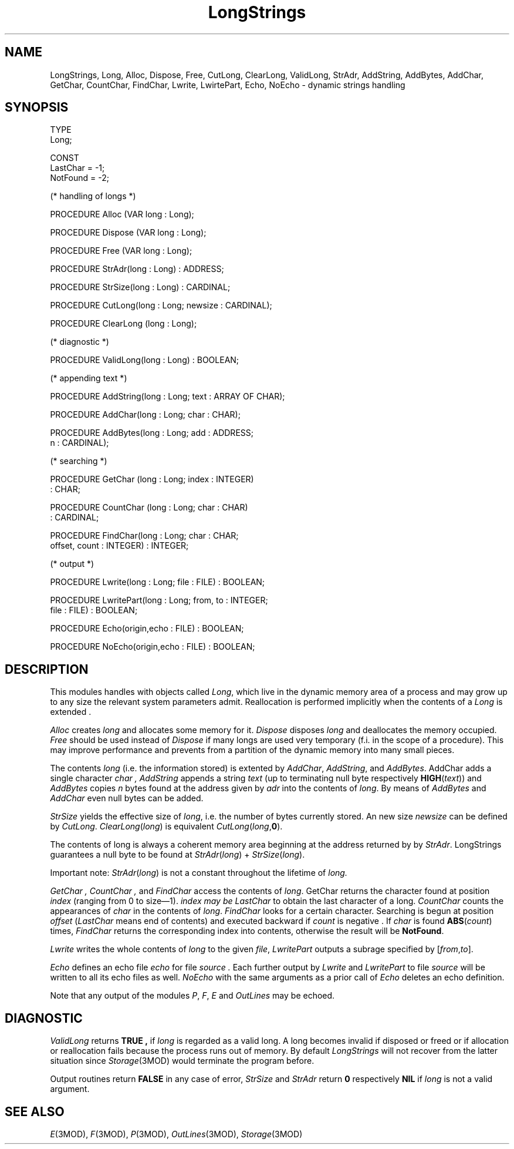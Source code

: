 .TH LongStrings 3MOD "local:Stanglow"
.SH NAME
LongStrings, Long, Alloc, Dispose, Free, CutLong, ClearLong, ValidLong, StrAdr, AddString, AddBytes, AddChar, GetChar, CountChar, FindChar, Lwrite, LwirtePart, Echo, NoEcho \- dynamic strings handling
.SH SYNOPSIS
.DS
TYPE 
   Long;

CONST
   LastChar = -1;
   NotFound = -2;

(* handling of longs *)

PROCEDURE Alloc (VAR long : Long);

PROCEDURE Dispose (VAR long : Long);

PROCEDURE Free (VAR long : Long);

PROCEDURE StrAdr(long : Long) : ADDRESS;

PROCEDURE StrSize(long : Long) : CARDINAL;

PROCEDURE CutLong(long : Long; newsize : CARDINAL);

PROCEDURE ClearLong (long : Long);

(* diagnostic *)

PROCEDURE ValidLong(long : Long) : BOOLEAN;

(* appending text *)

PROCEDURE AddString(long : Long; text : ARRAY OF CHAR);

PROCEDURE AddChar(long : Long; char : CHAR);

PROCEDURE AddBytes(long : Long; add : ADDRESS;
  n : CARDINAL);

(* searching  *)

PROCEDURE GetChar (long : Long; index : INTEGER)
  : CHAR;

PROCEDURE CountChar (long : Long; char : CHAR)
  : CARDINAL;

PROCEDURE FindChar(long : Long; char : CHAR;
   offset, count : INTEGER) : INTEGER;

(* output *)

PROCEDURE Lwrite(long : Long; file : FILE) : BOOLEAN;

PROCEDURE LwritePart(long : Long; from, to : INTEGER;
   file : FILE) : BOOLEAN;

PROCEDURE Echo(origin,echo : FILE) : BOOLEAN;

PROCEDURE NoEcho(origin,echo : FILE) : BOOLEAN;
.DE
.SH DESCRIPTION
This modules handles with objects
called
.IR Long ,
which live in the dynamic memory area of
a process and may grow up to
any size the relevant system parameters admit.
Reallocation is performed implicitly
when the contents
of a
.I Long
is extended .
.LP
.I Alloc
creates
.I long
and allocates some memory for it.
.I Dispose
disposes
.I long
and deallocates the memory occupied.
.I Free
should be used instead of
.I Dispose
if many longs are
used very temporary (f.i. in the scope of a procedure).
This may improve performance and prevents from
a partition of the dynamic memory into many small pieces.
.LP
The contents
.I long
(i.e. the information stored)
is extented by
.IR AddChar ,
.IR AddString ,
and
.IR AddBytes \&.
AddChar adds a single character
.I char ,
.IR AddString
appends a
string
.I text
(up to terminating null byte
respectively
.BR HIGH (\c
.IR text ))
and 
.IR AddBytes
copies
.I n
bytes
found at
the address given
by
.I adr
into
the contents
of
.IR long .
By means
of
.IR AddBytes
and
.IR AddChar
even
null bytes can be added.
.LP
.IR StrSize
yields the effective
size of
.IR long ,
i.e. the number of bytes currently
stored.
An new size
.I newsize
can be defined
by
.IR CutLong \&.
.IR ClearLong ( long )
is equivalent
.IR CutLong ( long ,\c
.BR 0 ).
.LP
The contents of long
is always a coherent
memory
area beginning
at the address
returned by
by
.IR StrAdr .
LongStrings guarantees a null
byte to be found at
.IR StrAdr ( long )
+
.IR StrSize ( long ).
.LP
Important note:
.IR StrAdr ( long )
is not a constant throughout the
lifetime of
.I long.
.LP
.I GetChar ,
.I CountChar ,
and
.I FindChar
access the contents
of
.IR long \&.
GetChar
returns the character
found at
position
.IR index \&
(ranging from 0
to size\(em1).
.I index may be
.I LastChar
to obtain the last 
character of a long.
.I CountChar
counts the
appearances of
.I char
in the contents
of
.IR long \&.
.I FindChar
looks for
a certain character.
Searching is begun
at
position
.I offset
.RI ( LastChar  
means end of contents)
and executed backward
if
.I count
is negative .
If
.I char
is found
.BR ABS (\c
.IR count )
times,
.I FindChar
returns the
corresponding index into contents,
otherwise the result will be
.BR NotFound .
.LP
.I Lwrite
writes
the whole
contents
of
.I long
to the
given
.IR file ,
.I LwritePart
outputs
a subrage
specified by
.RI [ from , to ].
.LP
.I Echo
defines
an
echo file
.I echo
for
file
.I source .
Each further output
by
.I Lwrite
and
.I LwritePart
to file
.I source
will be
written to
all its echo files as well.
.I NoEcho
with the same arguments
as a
prior call
of
.I Echo
deletes an echo definition.
.LP
Note that any output of the modules
.IR P ,
.IR F ,
.IR E 
and
.I OutLines
may be echoed.
.SH DIAGNOSTIC
.I ValidLong
returns
.B TRUE ,
if
.I long
is regarded as a valid long.
A long becomes
invalid if
disposed or freed or if
allocation or reallocation fails
because
the process runs out of memory.
By default
.I LongStrings
will not recover
from the latter situation
since
.IR Storage (3MOD)
would terminate the program before.
.LP
Output routines
return
.B FALSE
in any case of error,
.I StrSize
and
.I StrAdr
return
.B 0
respectively
.B NIL
if
.I long
is not a valid argument.
.SH "SEE ALSO"
.IR E (3MOD),
.IR F (3MOD),
.IR P (3MOD),
.IR OutLines (3MOD),
.IR Storage (3MOD)
